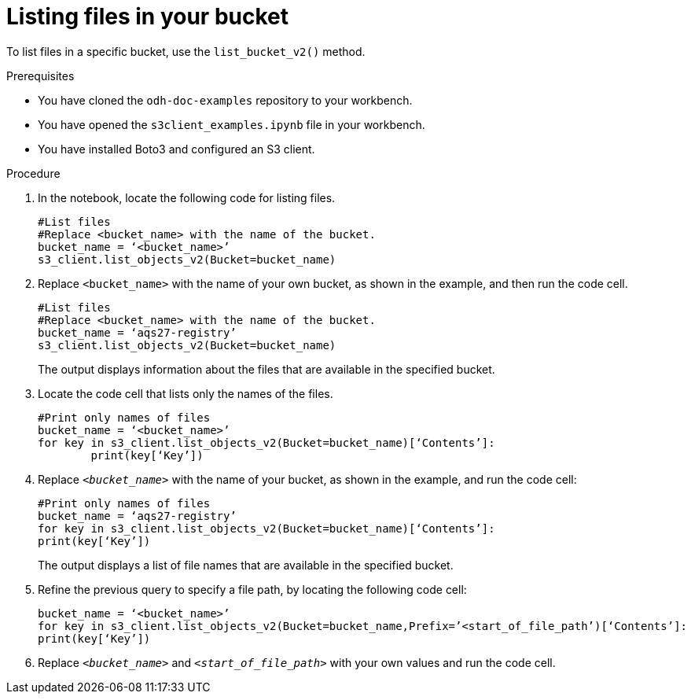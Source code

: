 :_module-type: PROCEDURE

[id="listing-files-in-available-amazon-s3-buckets-using-notebook-cells_{context}"]
= Listing files in your bucket

[role='_abstract']
To list files in a specific bucket, use the `list_bucket_v2()` method. 

.Prerequisites
* You have cloned the `odh-doc-examples` repository to your workbench.
* You have opened the `s3client_examples.ipynb` file in your workbench.
* You have installed Boto3 and configured an S3 client.

.Procedure
. In the notebook, locate the following code for listing files.
+
[source]
----
#List files
#Replace <bucket_name> with the name of the bucket.
bucket_name = ‘<bucket_name>’
s3_client.list_objects_v2(Bucket=bucket_name)
----
. Replace `<bucket_name>` with the name of your own bucket, as shown in the example, and then run the code cell.
+
[source]
----
#List files
#Replace <bucket_name> with the name of the bucket.
bucket_name = ‘aqs27-registry’
s3_client.list_objects_v2(Bucket=bucket_name)
----
+
The output displays information about the files that are available in the specified bucket.
. Locate the code cell that lists only the names of the files.
+
[source]
----
#Print only names of files
bucket_name = ‘<bucket_name>’
for key in s3_client.list_objects_v2(Bucket=bucket_name)[‘Contents’]:
	print(key[‘Key’])
----
+
. Replace `_<bucket_name>_` with the name of your bucket, as shown in the example, and run the code cell:
+
[source]
----
#Print only names of files
bucket_name = ‘aqs27-registry’
for key in s3_client.list_objects_v2(Bucket=bucket_name)[‘Contents’]:
print(key[‘Key’])
---- 
+
The output displays a list of file names that are available in the specified bucket.
. Refine the previous query to specify a file path, by locating the following code cell:
+
[source,subs="verbatim,macros",options="nowrap"]
----
bucket_name = ‘<bucket_name>’
for key in s3_client.list_objects_v2(Bucket=bucket_name,Prefix=’<start_of_file_path’)[‘Contents’]:
print(key[‘Key’])
----
. Replace `_<bucket_name>_` and `_<start_of_file_path>_` with your own values and run the code cell.

//[role="_additional-resources"]
//.Additional resources
//* link:{rhoaidocshome}{default-format-url}/integrating_data_from_amazon_s3/creating-an-amazon-s3-client-using-notebook-cells_s3[Creating an Amazon S3 client using notebook cells]
//* link:https://boto3.amazonaws.com/v1/documentation/api/latest/reference/services/s3.html#S3.Client.list_objects_v2[Amazon Web Services list objects command reference]
